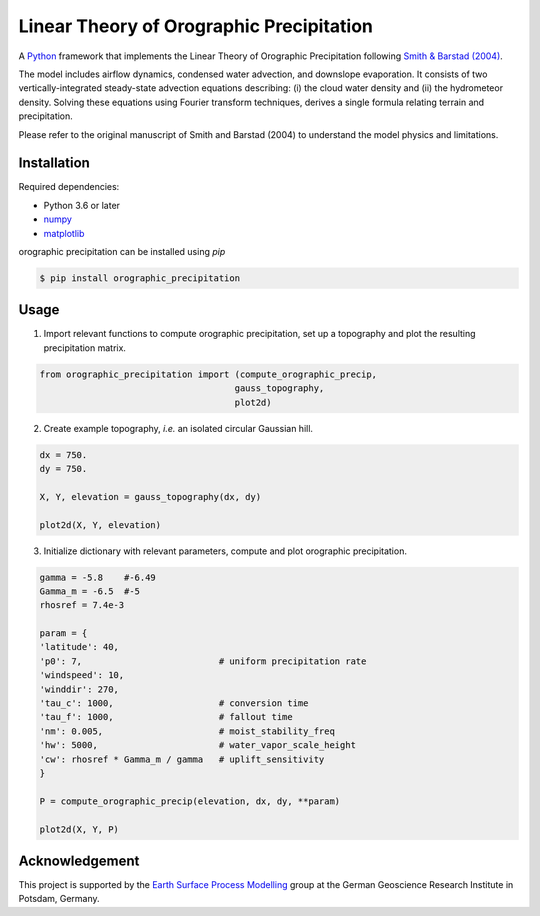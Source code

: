 Linear Theory of Orographic Precipitation
=========================================

A `Python`_ framework that implements the Linear Theory of Orographic Precipitation
following `Smith & Barstad (2004)`_.

.. _`Python`: https://www.python.org
.. _`Smith & Barstad (2004)`: https://journals.ametsoc.org/doi/full/10.1175/1520-0469%282004%29061%3C1377%3AALTOOP%3E2.0.CO%3B2

The model includes airflow dynamics, condensed water advection, and downslope
evaporation. It consists of two vertically-integrated steady-state advection
equations describing: (i) the cloud water density and (ii) the hydrometeor
density. Solving these equations using Fourier transform techniques,
derives a single formula relating terrain and precipitation.

Please refer to the original manuscript of Smith and Barstad (2004) to understand
the model physics and limitations.

Installation
------------

Required dependencies:

* Python 3.6 or later
* `numpy`_
* `matplotlib`_

.. _`numpy`: https://numpy.org
.. _`matplotlib`: https://matplotlib.org/3.1.1/index.html

orographic precipitation can be installed using `pip`

.. code-block::

  $ pip install orographic_precipitation

Usage
-----

1. Import relevant functions to compute orographic precipitation,
   set up a topography and plot the resulting precipitation matrix.

.. code-block:: python

    from orographic_precipitation import (compute_orographic_precip,
                                         gauss_topography,
                                         plot2d)

2. Create example topography, *i.e.* an isolated circular Gaussian hill.

.. code-block:: python

    dx = 750.
    dy = 750.

    X, Y, elevation = gauss_topography(dx, dy)

    plot2d(X, Y, elevation)

.. image:: doc/_static/gauss_topo.png
   :width: 400px

3. Initialize dictionary with relevant parameters, compute and plot orographic
   precipitation.

.. code-block:: python

    gamma = -5.8    #-6.49
    Gamma_m = -6.5  #-5
    rhosref = 7.4e-3

    param = {
    'latitude': 40,
    'p0': 7,                          # uniform precipitation rate
    'windspeed': 10,
    'winddir': 270,
    'tau_c': 1000,                    # conversion time
    'tau_f': 1000,                    # fallout time
    'nm': 0.005,                      # moist_stability_freq
    'hw': 5000,                       # water_vapor_scale_height
    'cw': rhosref * Gamma_m / gamma   # uplift_sensitivity
    }

    P = compute_orographic_precip(elevation, dx, dy, **param)

    plot2d(X, Y, P)

.. image:: doc/_static/orograph_precip_example.png
   :width: 400px

Acknowledgement
---------------

This project is supported by the `Earth Surface Process Modelling`_ group at
the German Geoscience Research Institute in Potsdam, Germany.

.. _`Earth Surface Process Modelling`: http://www.gfz-potsdam.de/en/section/earth-surface-process-modelling/
